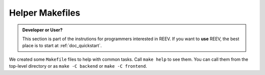 .. _dev_makefiles:

================
Helper Makefiles
================

.. admonition:: Developer or User?

    This section is part of the instrutions for programmers interested in REEV.
    If you want to **use** REEV, the best place is to start at :ref:`doc_quickstart`.

We created some ``Makefile`` files to help with common tasks.
Call ``make help`` to see them.
You can call them from the top-level directory or as ``make -C backend`` or ``make -C frontend``.
